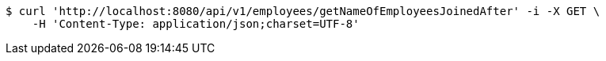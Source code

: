 [source,bash]
----
$ curl 'http://localhost:8080/api/v1/employees/getNameOfEmployeesJoinedAfter' -i -X GET \
    -H 'Content-Type: application/json;charset=UTF-8'
----